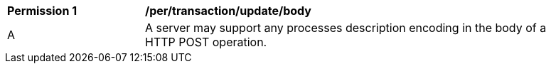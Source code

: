 [[per_transactions_update_body]]
[width="90%",cols="2,6a"]
|===
^|*Permission {counter:per-id}* |*/per/transaction/update/body*
^|A |A server may support any processes description encoding in the body of a HTTP POST operation.
|===
